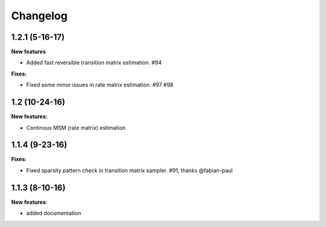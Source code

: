 Changelog
=========

1.2.1 (5-16-17)
---------------

**New features**

- Added fast reversible transition matrix estimation. #94

**Fixes:**

- Fixed some minor issues in rate matrix estimation. #97 #98  


1.2 (10-24-16)
--------------

**New features:**

- Continous MSM (rate matrix) estimation 


1.1.4 (9-23-16)
---------------

**Fixes**:

- Fixed sparsity pattern check in transition matrix sampler. #91, thanks @fabian-paul 

1.1.3 (8-10-16)
---------------

**New features**:

- added documentation

